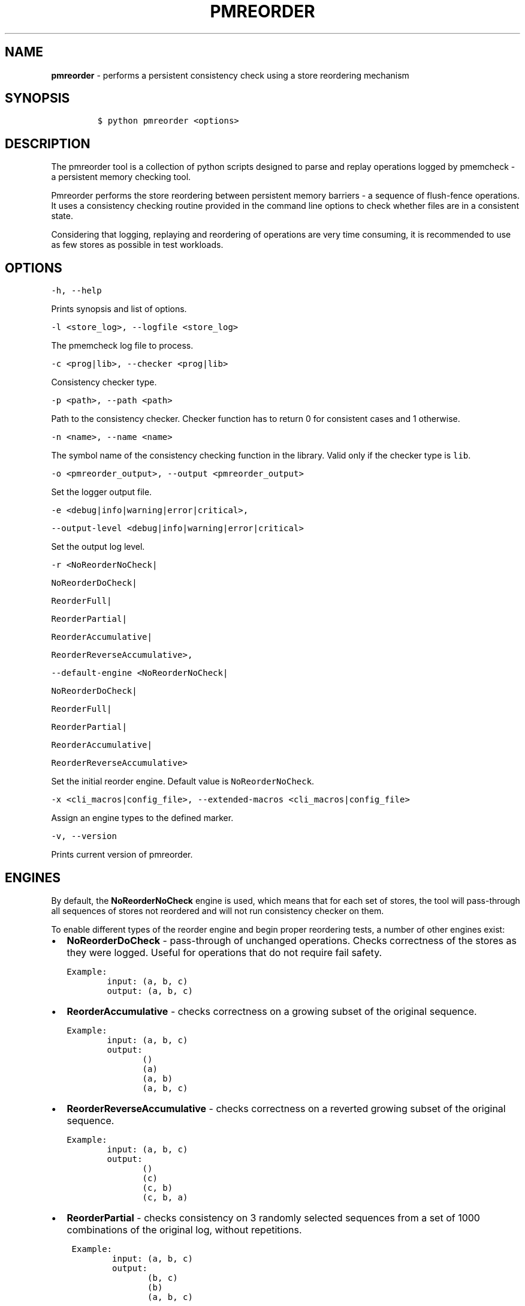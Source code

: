 .\" Automatically generated by Pandoc 2.5
.\"
.TH "PMREORDER" "1" "2019-11-29" "PMDK - pmreorder version 1.5" "PMDK Programmer's Manual"
.hy
.\" Copyright 2018-2019, Intel Corporation
.\"
.\" Redistribution and use in source and binary forms, with or without
.\" modification, are permitted provided that the following conditions
.\" are met:
.\"
.\"     * Redistributions of source code must retain the above copyright
.\"       notice, this list of conditions and the following disclaimer.
.\"
.\"     * Redistributions in binary form must reproduce the above copyright
.\"       notice, this list of conditions and the following disclaimer in
.\"       the documentation and/or other materials provided with the
.\"       distribution.
.\"
.\"     * Neither the name of the copyright holder nor the names of its
.\"       contributors may be used to endorse or promote products derived
.\"       from this software without specific prior written permission.
.\"
.\" THIS SOFTWARE IS PROVIDED BY THE COPYRIGHT HOLDERS AND CONTRIBUTORS
.\" "AS IS" AND ANY EXPRESS OR IMPLIED WARRANTIES, INCLUDING, BUT NOT
.\" LIMITED TO, THE IMPLIED WARRANTIES OF MERCHANTABILITY AND FITNESS FOR
.\" A PARTICULAR PURPOSE ARE DISCLAIMED. IN NO EVENT SHALL THE COPYRIGHT
.\" OWNER OR CONTRIBUTORS BE LIABLE FOR ANY DIRECT, INDIRECT, INCIDENTAL,
.\" SPECIAL, EXEMPLARY, OR CONSEQUENTIAL DAMAGES (INCLUDING, BUT NOT
.\" LIMITED TO, PROCUREMENT OF SUBSTITUTE GOODS OR SERVICES; LOSS OF USE,
.\" DATA, OR PROFITS; OR BUSINESS INTERRUPTION) HOWEVER CAUSED AND ON ANY
.\" THEORY OF LIABILITY, WHETHER IN CONTRACT, STRICT LIABILITY, OR TORT
.\" (INCLUDING NEGLIGENCE OR OTHERWISE) ARISING IN ANY WAY OUT OF THE USE
.\" OF THIS SOFTWARE, EVEN IF ADVISED OF THE POSSIBILITY OF SUCH DAMAGE.
.SH NAME
.PP
\f[B]pmreorder\f[R] \- performs a persistent consistency check using a
store reordering mechanism
.SH SYNOPSIS
.IP
.nf
\f[C]
$ python pmreorder <options>
\f[R]
.fi
.SH DESCRIPTION
.PP
The pmreorder tool is a collection of python scripts designed to parse
and replay operations logged by pmemcheck \- a persistent memory
checking tool.
.PP
Pmreorder performs the store reordering between persistent memory
barriers \- a sequence of flush\-fence operations.
It uses a consistency checking routine provided in the command line
options to check whether files are in a consistent state.
.PP
Considering that logging, replaying and reordering of operations are
very time consuming, it is recommended to use as few stores as possible
in test workloads.
.SH OPTIONS
.PP
\f[C]\-h, \-\-help\f[R]
.PP
Prints synopsis and list of options.
.PP
\f[C]\-l <store_log>, \-\-logfile <store_log>\f[R]
.PP
The pmemcheck log file to process.
.PP
\f[C]\-c <prog|lib>, \-\-checker <prog|lib>\f[R]
.PP
Consistency checker type.
.PP
\f[C]\-p <path>, \-\-path <path>\f[R]
.PP
Path to the consistency checker.
Checker function has to return 0 for consistent cases and 1 otherwise.
.PP
\f[C]\-n <name>, \-\-name <name>\f[R]
.PP
The symbol name of the consistency checking function in the library.
Valid only if the checker type is \f[C]lib\f[R].
.PP
\f[C]\-o <pmreorder_output>, \-\-output <pmreorder_output>\f[R]
.PP
Set the logger output file.
.PP
\f[C]\-e <debug|info|warning|error|critical>,\f[R]
.PP
\f[C]\-\-output\-level <debug|info|warning|error|critical>\f[R]
.PP
Set the output log level.
.PP
\f[C]\-r  <NoReorderNoCheck|\f[R]
.PP
\f[C]NoReorderDoCheck|\f[R]
.PP
\f[C]ReorderFull|\f[R]
.PP
\f[C]ReorderPartial|\f[R]
.PP
\f[C]ReorderAccumulative|\f[R]
.PP
\f[C]ReorderReverseAccumulative>,\f[R]
.PP
\f[C]\-\-default\-engine  <NoReorderNoCheck|\f[R]
.PP
\f[C]NoReorderDoCheck|\f[R]
.PP
\f[C]ReorderFull|\f[R]
.PP
\f[C]ReorderPartial|\f[R]
.PP
\f[C]ReorderAccumulative|\f[R]
.PP
\f[C]ReorderReverseAccumulative>\f[R]
.PP
Set the initial reorder engine.
Default value is \f[C]NoReorderNoCheck\f[R].
.PP
\f[C]\-x <cli_macros|config_file>, \-\-extended\-macros <cli_macros|config_file>\f[R]
.PP
Assign an engine types to the defined marker.
.PP
\f[C]\-v, \-\-version\f[R]
.PP
Prints current version of pmreorder.
.SH ENGINES
.PP
By default, the \f[B]NoReorderNoCheck\f[R] engine is used, which means
that for each set of stores, the tool will pass\-through all sequences
of stores not reordered and will not run consistency checker on them.
.PP
To enable different types of the reorder engine and begin proper
reordering tests, a number of other engines exist:
.IP \[bu] 2
\f[B]NoReorderDoCheck\f[R] \- pass\-through of unchanged operations.
Checks correctness of the stores as they were logged.
Useful for operations that do not require fail safety.
.IP
.nf
\f[C]
Example:
        input: (a, b, c)
        output: (a, b, c)
\f[R]
.fi
.IP \[bu] 2
\f[B]ReorderAccumulative\f[R] \- checks correctness on a growing subset
of the original sequence.
.IP
.nf
\f[C]
Example:
        input: (a, b, c)
        output:
               ()
               (a)
               (a, b)
               (a, b, c)
\f[R]
.fi
.IP \[bu] 2
\f[B]ReorderReverseAccumulative\f[R] \- checks correctness on a reverted
growing subset of the original sequence.
.IP
.nf
\f[C]
Example:
        input: (a, b, c)
        output:
               ()
               (c)
               (c, b)
               (c, b, a)
\f[R]
.fi
.IP \[bu] 2
\f[B]ReorderPartial\f[R] \- checks consistency on 3 randomly selected
sequences from a set of 1000 combinations of the original log, without
repetitions.
.IP
.nf
\f[C]
 Example:
         input: (a, b, c)
         output:
                (b, c)
                (b)
                (a, b, c)
\f[R]
.fi
.IP \[bu] 2
\f[B]ReorderFull\f[R] \- for each set of stores generates and checks
consistency of all possible store permutations.
This might prove to be very computationally expensive for most
workloads.
It can be useful for critical sections of code with limited number of
stores.
.IP
.nf
\f[C]
 Example:
        input: (a, b, c)
        output:
               ()
               (a)
               (b)
               (c)
               (a, b)
               (a, c)
               (b, a)
               (b, c)
               (c, a)
               (c, b)
               (a, b, c)
               (a, c, b)
               (b, a, c)
               (b, c, a)
               (c, a, b)
               (c, b, a)
\f[R]
.fi
.PP
When the engine is passed with an \f[C]\-r\f[R] option, it will be used
for each logged set of stores.
Additionally, the \f[C]\-x\f[R] parameter can be used to switch engines
separately for any marked code sections.
For more details about \f[C]\-x\f[R] extended macros functionality see
section INSTRUMENTATION below.
.SH INSTRUMENTATION
.PP
The core of \f[B]pmreorder\f[R] is based on user\-provided named
markers.
Sections of code can be `marked' depending on their importance, and the
degree of reordering can be customized by the use of various provided
engines.
.PP
For this purpose, Valgrind\[cq]s pmemcheck tool exposes a generic marker
macro:
.IP \[bu] 2
\f[B]VALGRIND_PMC_EMIT_LOG(value)\f[R]
.PP
It emits log to \f[I]store_log\f[R] during pmemcheck processing.
\f[I]value\f[R] is a user\-defined marker name.
For more details about pmemcheck execution see PMEMCHECK STORE LOG
section below.
.PP
Example:
.IP
.nf
\f[C]
main.c
\&.
\&.
\&.
VALGRIND_PMC_EMIT_LOG(\[dq]PMREORDER_MEMSET_PERSIST.BEGIN\[dq]);

pmem_memset_persist(...);

VALGRIND_PMC_EMIT_LOG(\[dq]PMREORDER_MEMSET_PERSIST.END\[dq]);
\&.
\&.
\&.
\f[R]
.fi
.PP
There are a few rules for macros creation:
.IP \[bu] 2
Valid macro can have any name, but begin and end section have to match
\- they are case sensitive.
.IP \[bu] 2
Macro must have \f[C].BEGIN\f[R] or \f[C].END\f[R] suffix.
.IP \[bu] 2
Macros can\[cq]t be crossed.
.PP
Defined markers can be assigned engines types and configured through the
\f[B]pmreorder\f[R] tool using the \f[C]\-x\f[R] parameter.
.PP
There are two ways to set macro options:
.IP \[bu] 2
Using command line interface in format:
.IP
.nf
\f[C]
PMREORDER_MARKER_NAME1=ReorderName1,PMREORDER_MARKER_NAME2=ReorderName2
\f[R]
.fi
.IP \[bu] 2
Using configuration file in .json format:
.IP
.nf
\f[C]
{
    \[dq]PMREORDER_MARKER_NAME1\[dq]:\[dq]ReorderName1\[dq],
    \[dq]PMREORDER_MARKER_NAME2\[dq]:\[dq]ReorderName2\[dq]
}
\f[R]
.fi
.PP
For more details about available engines types, see ENGINES section
above.
.PP
\f[B]libpmemobj\f[R](7) and \f[B]libpmem\f[R](7) also provide set of
macros that allow to change reordering engine on library or function
level:
.PP
\f[C]<library_name|api_function_name>\f[R]
.PP
Example of configuration on function level:
.IP
.nf
\f[C]
{
    \[dq]pmemobj_open\[dq]:\[dq]NoReorderNoCheck\[dq],
    \[dq]pmemobj_memcpy_persist\[dq]:\[dq]ReorderPartial\[dq]
}
\f[R]
.fi
.PP
Example of configuration on library level (affecting all library
functions):
.IP
.nf
\f[C]
{
    \[dq]libpmemobj\[dq]:\[dq]NoReorderNoCheck\[dq]
}
\f[R]
.fi
.PP
List of marked \f[B]libpmemobj\f[R](7) API functions:
.IP
.nf
\f[C]
pmemobj_alloc
pmemobj_cancel
pmemobj_check
pmemobj_close
pmemobj_create
pmemobj_ctl_exec
pmemobj_ctl_set
pmemobj_free
pmemobj_list_insert
pmemobj_list_insert_new
pmemobj_list_move
pmemobj_list_remove
pmemobj_memcpy
pmemobj_memmove
pmemobj_memset
pmemobj_memcpy_persist
pmemobj_memset_persist
pmemobj_open
pmemobj_publish
pmemobj_realloc
pmemobj_reserve
pmemobj_root
pmemobj_root_construct
pmemobj_strdup
pmemobj_tx_abort
pmemobj_tx_add_range
pmemobj_tx_add_range_direct
pmemobj_tx_alloc
pmemobj_tx_commit
pmemobj_tx_free
pmemobj_tx_publish
pmemobj_tx_realloc
pmemobj_tx_strdup
pmemobj_tx_wcsdup
pmemobj_tx_xadd_range
pmemobj_tx_xadd_range_direct
pmemobj_tx_xalloc
pmemobj_tx_zalloc
pmemobj_tx_zrealloc
pmemobj_wcsdup
pmemobj_xalloc
pmemobj_xreserve
pmemobj_zalloc
pmemobj_zrealloc
\f[R]
.fi
.PP
List of marked \f[B]libpmem\f[R](7) API functions:
.IP
.nf
\f[C]
pmem_memmove
pmem_memcpy
pmem_memset
pmem_memmove_nodrain
pmem_memcpy_nodrain
pmem_memset_nodrain
pmem_memmove_persist
pmem_memcpy_persist
pmem_memset_persist
\f[R]
.fi
.SH PMEMCHECK STORE LOG
.PP
To generate \f[I]store_log\f[R] for \f[B]pmreorder\f[R] run pmemcheck
with additional parameters:
.IP
.nf
\f[C]
valgrind \[rs]
    \-\-tool=pmemcheck \[rs]
    \-q \[rs]
    \-\-log\-stores=yes \[rs]
    \-\-print\-summary=no \[rs]
    \-\-log\-file=store_log.log \[rs]
    \-\-log\-stores\-stacktraces=yes \[rs]
    \-\-log\-stores\-stacktraces\-depth=2 \[rs]
    \-\-expect\-fence\-after\-clflush=yes \[rs]
    test_binary writer_parameter
\f[R]
.fi
.PP
For further details of pmemcheck parameters see pmemcheck
documentation (https://github.com/pmem/valgrind/blob/pmem-3.13/pmemcheck/docs/pmc-manual.xml)
.SH ENVIRONMENT
.PP
By default all logging from PMDK libraries is disabled.
To enable API macros logging set environment variable:
.IP \[bu] 2
\f[B]PMREORDER_EMIT_LOG\f[R]=1
.SH EXAMPLE
.IP
.nf
\f[C]
python pmreorder.py \[rs]
        \-l store_log.log \[rs]
        \-r NoReorderDoCheck \[rs]
        \-o pmreorder_out.log \[rs]
        \-c prog \[rs]
        \-x PMREORDER_MARKER_NAME=ReorderPartial \[rs]
        \-p checker_binary checker_parameter
\f[R]
.fi
.PP
Checker binary will be used to run consistency checks on
\[lq]store_log.log\[rq], output of pmemcheck tool.
Any inconsistent stores found during \f[B]pmreorder\f[R] analysis will
be logged to \f[C]pmreorder_out.log\f[R].
.SH SEE ALSO
.PP
\f[B]<http://pmem.io>\f[R]
